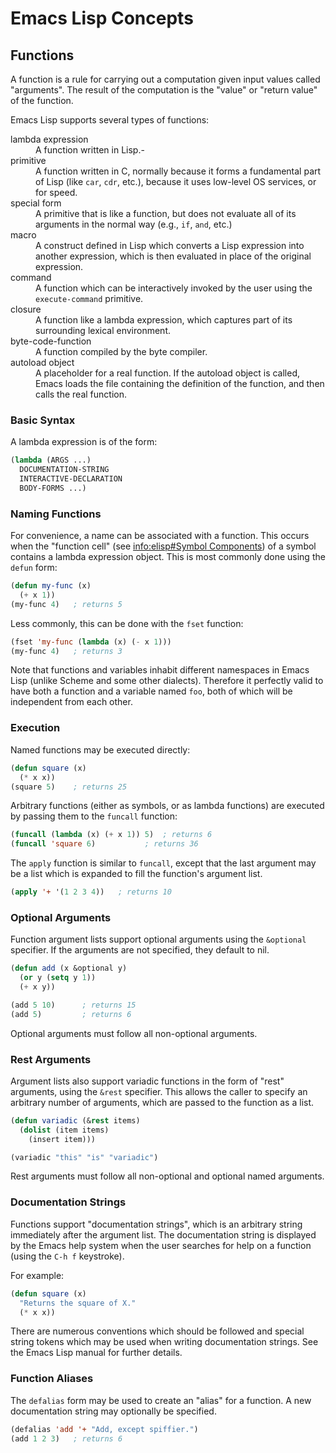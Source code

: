 * Emacs Lisp Concepts


** Functions

A function is a rule for carrying out a computation given input values called
"arguments". The result of the computation is the "value" or "return value" of
the function.

Emacs Lisp supports several types of functions:

- lambda expression :: A function written in Lisp.-
- primitive :: A function written in C, normally because it forms a fundamental
  part of Lisp (like =car=, =cdr=, etc.), because it uses low-level OS services,
  or for speed.
- special form :: A primitive that is like a function, but does not evaluate all
  of its arguments in the normal way (e.g., =if=, =and=, etc.)
- macro :: A construct defined in Lisp which converts a Lisp expression into
  another expression, which is then evaluated in place of the original
  expression.
- command :: A function which can be interactively invoked by the user using the
  =execute-command= primitive.
- closure :: A function like a lambda expression, which captures part of its
  surrounding lexical environment.
- byte-code-function :: A function compiled by the byte compiler.
- autoload object :: A placeholder for a real function. If the autoload object
  is called, Emacs loads the file containing the definition of the function, and
  then calls the real function.


*** Basic Syntax

A lambda expression is of the form:

#+BEGIN_SRC emacs-lisp
  (lambda (ARGS ...)
    DOCUMENTATION-STRING
    INTERACTIVE-DECLARATION
    BODY-FORMS ...)
#+END_SRC


*** Naming Functions

For convenience, a name can be associated with a function. This occurs when the
"function cell" (see [[info:elisp#Symbol%20Components][info:elisp#Symbol Components]]) of a symbol contains a
lambda expression object. This is most commonly done using the =defun= form:

#+BEGIN_SRC emacs-lisp
  (defun my-func (x)
    (+ x 1))
  (my-func 4)	; returns 5
#+END_SRC

Less commonly, this can be done with the =fset= function:

#+BEGIN_SRC emacs-lisp
  (fset 'my-func (lambda (x) (- x 1)))
  (my-func 4)	; returns 3
#+END_SRC

Note that functions and variables inhabit different namespaces in Emacs Lisp
(unlike Scheme and some other dialects). Therefore it perfectly valid to have
both a function and a variable named =foo=, both of which will be independent
from each other.


*** Execution

Named functions may be executed directly:

#+BEGIN_SRC emacs-lisp
  (defun square (x)
    (* x x))
  (square 5)    ; returns 25
#+END_SRC

Arbitrary functions (either as symbols, or as lambda functions) are executed by
passing them to the =funcall= function:

#+BEGIN_SRC emacs-lisp
  (funcall (lambda (x) (+ x 1)) 5)	; returns 6
  (funcall 'square 6)			; returns 36
#+END_SRC

The =apply= function is similar to =funcall=, except that the last argument may
be a list which is expanded to fill the function's argument list.

#+BEGIN_SRC emacs-lisp
  (apply '+ '(1 2 3 4))   ; returns 10
#+END_SRC


*** Optional Arguments

Function argument lists support optional arguments using the =&optional=
specifier. If the arguments are not specified, they default to nil.

#+BEGIN_SRC emacs-lisp
  (defun add (x &optional y)
    (or y (setq y 1))
    (+ x y))

  (add 5 10)      ; returns 15
  (add 5)         ; returns 6
#+END_SRC

Optional arguments must follow all non-optional arguments.


*** Rest Arguments

Argument lists also support variadic functions in the form of "rest" arguments,
using the =&rest= specifier. This allows the caller to specify an arbitrary
number of arguments, which are passed to the function as a list.

#+BEGIN_SRC emacs-lisp
  (defun variadic (&rest items)
    (dolist (item items)
      (insert item)))

  (variadic "this" "is" "variadic")
#+END_SRC

Rest arguments must follow all non-optional and optional named arguments.


*** Documentation Strings

Functions support "documentation strings", which is an arbitrary string
immediately after the argument list. The documentation string is displayed by
the Emacs help system when the user searches for help on a function (using the
=C-h f= keystroke).

For example:

#+BEGIN_SRC emacs-lisp
  (defun square (x)
    "Returns the square of X."
    (* x x))
#+END_SRC

There are numerous conventions which should be followed and special string
tokens which may be used when writing documentation strings. See the Emacs Lisp
manual for further details.


*** Function Aliases

The =defalias= form may be used to create an "alias" for a function. A new
documentation string may optionally be specified.

#+BEGIN_SRC emacs-lisp
  (defalias 'add '+ "Add, except spiffier.")
  (add 1 2 3)	; returns 6
#+END_SRC

